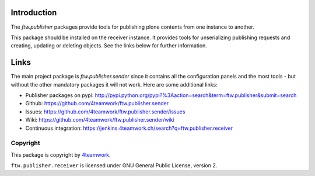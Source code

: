 Introduction
============

The `ftw.publisher` packages provide tools for publishing plone contents from
one instance to another.

This package should be installed on the receiver instance. It provides tools
for unserializing publishing requests and creating, updating or deleting
objects. See the links below for further information.


Links
=====

The main project package is `ftw.publisher.sender` since it contains all the
configuration panels and the most tools - but without the other mandatory
packages it will not work.
Here are some additional links:

- Publisher packages on pypi: http://pypi.python.org/pypi?%3Aaction=search&term=ftw.publisher&submit=search
- Github: https://github.com/4teamwork/ftw.publisher.sender
- Issues: https://github.com/4teamwork/ftw.publisher.sender/issues
- Wiki: https://github.com/4teamwork/ftw.publisher.sender/wiki
- Continuous integration: https://jenkins.4teamwork.ch/search?q=ftw.publisher.receiver


Copyright
---------

This package is copyright by `4teamwork <http://www.4teamwork.ch/>`_.

``ftw.publisher.receiver`` is licensed under GNU General Public License, version 2.
